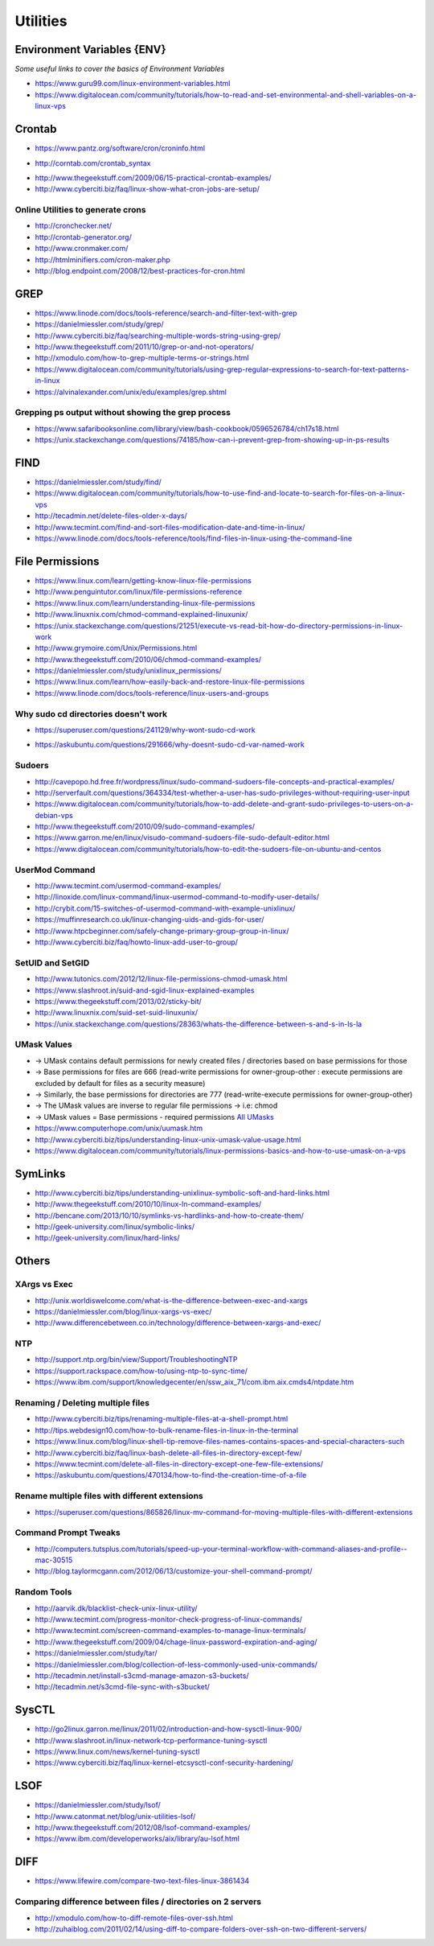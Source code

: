 ************
Utilities
************

################################
Environment Variables {ENV}
################################

*Some useful links to cover the basics of Environment Variables*

- https://www.guru99.com/linux-environment-variables.html

- https://www.digitalocean.com/community/tutorials/how-to-read-and-set-environmental-and-shell-variables-on-a-linux-vps


#############
Crontab
#############

- https://www.pantz.org/software/cron/croninfo.html

.. image::  ../source/images/utilities-cron-syntax-1.png
    :width: 846px
    :align: center
    :height: 183px
        
- http://corntab.com/crontab_syntax

.. image::  ../source/images/utilities-cron-syntax-2.png
    :width: 1180px
    :align: center
    :height: 1953px
        
- http://www.thegeekstuff.com/2009/06/15-practical-crontab-examples/

- http://www.cyberciti.biz/faq/linux-show-what-cron-jobs-are-setup/

Online Utilities to generate crons
***********************************
- http://cronchecker.net/
   
- http://crontab-generator.org/
   
- http://www.cronmaker.com/
   
- http://htmlminifiers.com/cron-maker.php
   
- http://blog.endpoint.com/2008/12/best-practices-for-cron.html


########
GREP
########

- https://www.linode.com/docs/tools-reference/search-and-filter-text-with-grep
   
- https://danielmiessler.com/study/grep/
   
- http://www.cyberciti.biz/faq/searching-multiple-words-string-using-grep/
   
- http://www.thegeekstuff.com/2011/10/grep-or-and-not-operators/
   
- http://xmodulo.com/how-to-grep-multiple-terms-or-strings.html
   
- https://www.digitalocean.com/community/tutorials/using-grep-regular-expressions-to-search-for-text-patterns-in-linux

- https://alvinalexander.com/unix/edu/examples/grep.shtml


Grepping ps output without showing the grep process
***************************************************************

- https://www.safaribooksonline.com/library/view/bash-cookbook/0596526784/ch17s18.html

- https://unix.stackexchange.com/questions/74185/how-can-i-prevent-grep-from-showing-up-in-ps-results

.. image::  ../source/images/utilities-grep-ps-output.png
    :width: 758px
    :align: center
    :height: 209px


######
FIND
######

- https://danielmiessler.com/study/find/
   
- https://www.digitalocean.com/community/tutorials/how-to-use-find-and-locate-to-search-for-files-on-a-linux-vps
   
- http://tecadmin.net/delete-files-older-x-days/
   
- http://www.tecmint.com/find-and-sort-files-modification-date-and-time-in-linux/
   
- https://www.linode.com/docs/tools-reference/tools/find-files-in-linux-using-the-command-line


################
File Permissions
################

- https://www.linux.com/learn/getting-know-linux-file-permissions
   
- http://www.penguintutor.com/linux/file-permissions-reference
   
- https://www.linux.com/learn/understanding-linux-file-permissions
   
- http://www.linuxnix.com/chmod-command-explained-linuxunix/
   
- https://unix.stackexchange.com/questions/21251/execute-vs-read-bit-how-do-directory-permissions-in-linux-work
   
- http://www.grymoire.com/Unix/Permissions.html
   
- http://www.thegeekstuff.com/2010/06/chmod-command-examples/
   
- https://danielmiessler.com/study/unixlinux_permissions/

- https://www.linux.com/learn/how-easily-back-and-restore-linux-file-permissions
   
- https://www.linode.com/docs/tools-reference/linux-users-and-groups


Why sudo cd directories doesn't work
***************************************************
- https://superuser.com/questions/241129/why-wont-sudo-cd-work

.. image::  ../source/images/utilities-sudo-cd-dir-1.png
    :width: 746px
    :align: center
    :height: 601px
        
- https://askubuntu.com/questions/291666/why-doesnt-sudo-cd-var-named-work

.. image::  ../source/images/utilities-sudo-cd-dir-2.png
    :width: 749px
    :align: center
    :height: 903px
        

Sudoers
*************
- http://cavepopo.hd.free.fr/wordpress/linux/sudo-command-sudoers-file-concepts-and-practical-examples/
   
- http://serverfault.com/questions/364334/test-whether-a-user-has-sudo-privileges-without-requiring-user-input
  
- https://www.digitalocean.com/community/tutorials/how-to-add-delete-and-grant-sudo-privileges-to-users-on-a-debian-vps
   
- http://www.thegeekstuff.com/2010/09/sudo-command-examples/
   
- https://www.garron.me/en/linux/visudo-command-sudoers-file-sudo-default-editor.html
   
- https://www.digitalocean.com/community/tutorials/how-to-edit-the-sudoers-file-on-ubuntu-and-centos
   
   
UserMod Command
**************************
- http://www.tecmint.com/usermod-command-examples/
   
- http://linoxide.com/linux-command/linux-usermod-command-to-modify-user-details/
   
- http://crybit.com/15-switches-of-usermod-command-with-example-unixlinux/
   
- https://muffinresearch.co.uk/linux-changing-uids-and-gids-for-user/
   
- http://www.htpcbeginner.com/safely-change-primary-group-group-in-linux/
   
- http://www.cyberciti.biz/faq/howto-linux-add-user-to-group/


SetUID and SetGID
**************************
- http://www.tutonics.com/2012/12/linux-file-permissions-chmod-umask.html
   
- https://www.slashroot.in/suid-and-sgid-linux-explained-examples

- https://www.thegeekstuff.com/2013/02/sticky-bit/

- http://www.linuxnix.com/suid-set-suid-linuxunix/

- https://unix.stackexchange.com/questions/28363/whats-the-difference-between-s-and-s-in-ls-la
   
UMask Values
************************
- → UMask contains default permissions for newly created files / directories based on base permissions for those
- → Base permissions for files are 666 (read-write permissions for owner-group-other : execute permissions are excluded by default for files as a security measure)
- → Similarly, the base permissions for directories are 777 (read-write-execute permissions for owner-group-other)
- → The UMask values are inverse to regular file permissions → i.e: chmod
- → UMask values = Base permissions - required permissions `All UMasks <https://www.linuxtrainingacademy.com/all-umasks/>`_
   
- https://www.computerhope.com/unix/uumask.htm

- http://www.cyberciti.biz/tips/understanding-linux-unix-umask-value-usage.html

- https://www.digitalocean.com/community/tutorials/linux-permissions-basics-and-how-to-use-umask-on-a-vps


##########
SymLinks
##########

- http://www.cyberciti.biz/tips/understanding-unixlinux-symbolic-soft-and-hard-links.html
   
- http://www.thegeekstuff.com/2010/10/linux-ln-command-examples/
   
- http://bencane.com/2013/10/10/symlinks-vs-hardlinks-and-how-to-create-them/

- http://geek-university.com/linux/symbolic-links/
   
- http://geek-university.com/linux/hard-links/


##########
Others
##########


XArgs vs Exec
*********************

- http://unix.worldiswelcome.com/what-is-the-difference-between-exec-and-xargs
   
- https://danielmiessler.com/blog/linux-xargs-vs-exec/
   
- http://www.differencebetween.co.in/technology/difference-between-xargs-and-exec/


NTP
**************
- http://support.ntp.org/bin/view/Support/TroubleshootingNTP
   
- https://support.rackspace.com/how-to/using-ntp-to-sync-time/
   
- https://www.ibm.com/support/knowledgecenter/en/ssw_aix_71/com.ibm.aix.cmds4/ntpdate.htm
   

Renaming / Deleting multiple files
******************************************
- http://www.cyberciti.biz/tips/renaming-multiple-files-at-a-shell-prompt.html
   
- http://tips.webdesign10.com/how-to-bulk-rename-files-in-linux-in-the-terminal
   
- https://www.linux.com/blog/linux-shell-tip-remove-files-names-contains-spaces-and-special-characters-such

- http://www.cyberciti.biz/faq/linux-bash-delete-all-files-in-directory-except-few/
   
- https://www.tecmint.com/delete-all-files-in-directory-except-one-few-file-extensions/
   
- https://askubuntu.com/questions/470134/how-to-find-the-creation-time-of-a-file


Rename multiple files with different extensions
********************************************************
- https://superuser.com/questions/865826/linux-mv-command-for-moving-multiple-files-with-different-extensions

.. image::  ../source/images/utilities-mv-diff-ext.png
    :width: 755px
    :align: center
    :height: 409px
        

Command Prompt Tweaks
****************************
- http://computers.tutsplus.com/tutorials/speed-up-your-terminal-workflow-with-command-aliases-and-profile--mac-30515

- http://blog.taylormcgann.com/2012/06/13/customize-your-shell-command-prompt/


Random Tools
******************
- http://aarvik.dk/blacklist-check-unix-linux-utility/

- http://www.tecmint.com/progress-monitor-check-progress-of-linux-commands/

- http://www.tecmint.com/screen-command-examples-to-manage-linux-terminals/
   
- http://www.thegeekstuff.com/2009/04/chage-linux-password-expiration-and-aging/
   
- https://danielmiessler.com/study/tar/
   
- https://danielmiessler.com/blog/collection-of-less-commonly-used-unix-commands/

- http://tecadmin.net/install-s3cmd-manage-amazon-s3-buckets/
   
- http://tecadmin.net/s3cmd-file-sync-with-s3bucket/


#######
SysCTL
#######

- http://go2linux.garron.me/linux/2011/02/introduction-and-how-sysctl-linux-900/
   
- http://www.slashroot.in/linux-network-tcp-performance-tuning-sysctl
   
- https://www.linux.com/news/kernel-tuning-sysctl
   
- https://www.cyberciti.biz/faq/linux-kernel-etcsysctl-conf-security-hardening/


#######
LSOF
#######

- https://danielmiessler.com/study/lsof/
   
- http://www.catonmat.net/blog/unix-utilities-lsof/
   
- http://www.thegeekstuff.com/2012/08/lsof-command-examples/
   
- https://www.ibm.com/developerworks/aix/library/au-lsof.html


##########
DIFF
##########
- https://www.lifewire.com/compare-two-text-files-linux-3861434

Comparing difference between files / directories on 2 servers
**********************************************************************
- http://xmodulo.com/how-to-diff-remote-files-over-ssh.html
   
- http://zuhaiblog.com/2011/02/14/using-diff-to-compare-folders-over-ssh-on-two-different-servers/
